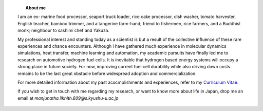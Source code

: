 .. title:  
.. slug: 
.. date: 2017-10-08 15:23:38 UTC+09:00
.. tags: 
.. category: 
.. link: 
.. description: 

.. figure:: /image/profile.jpg
   :target: /image/profile.jpg
   :class: thumbnail
   :align: left
   :height: 400 px
   :width: 440 px

.. topic:: About me


    | I am an ex- marine food processor, seaport truck loader, rice cake processor, dish washer, tomato harvester, English teacher, bamboo trimmer, and a tangerine farm-hand; friend to fishermen, rice farmers, and a Buddhist monk; neighbour to sashimi chef and Yakuza. 
    My professional interest and standing today as a scientist is but a result of the collective influence of these rare experiences and chance encounters.
    Although I have gathered much experience in molecular dynamics simulations, heat transfer, machine learning and automation, my academic pursuits have finally led me to research on automotive hydrogen fuel cells. 
    It is inevitable that hydrogen based energy systems will occupy a strong place in future society.
    For now, improving current fuel cell durability while also driving down costs remains to be the last great obstacle before widespread adoption and commercialization.

    | For more detailed information about my past acocmplishments and experiences, refer to my `Curriculum Vitae`_.
    If you wish to get in touch with me regarding my research, or want to know more about life in Japan, drop me an email at *manjunatha.likhith.809@s.kyushu-u.ac.jp*


.. _Curriculum Vitae: /Curriculum\ Vitae/Curriculum\ Vitae.pdf
